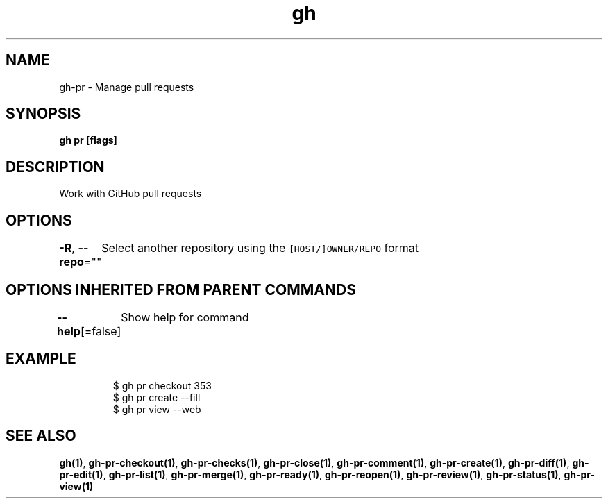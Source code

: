 .nh
.TH "gh" "1" "Aug 2021" "" ""

.SH NAME
.PP
gh\-pr \- Manage pull requests


.SH SYNOPSIS
.PP
\fBgh pr  [flags]\fP


.SH DESCRIPTION
.PP
Work with GitHub pull requests


.SH OPTIONS
.PP
\fB\-R\fP, \fB\-\-repo\fP=""
	Select another repository using the \fB\fC[HOST/]OWNER/REPO\fR format


.SH OPTIONS INHERITED FROM PARENT COMMANDS
.PP
\fB\-\-help\fP[=false]
	Show help for command


.SH EXAMPLE
.PP
.RS

.nf
$ gh pr checkout 353
$ gh pr create \-\-fill
$ gh pr view \-\-web


.fi
.RE


.SH SEE ALSO
.PP
\fBgh(1)\fP, \fBgh\-pr\-checkout(1)\fP, \fBgh\-pr\-checks(1)\fP, \fBgh\-pr\-close(1)\fP, \fBgh\-pr\-comment(1)\fP, \fBgh\-pr\-create(1)\fP, \fBgh\-pr\-diff(1)\fP, \fBgh\-pr\-edit(1)\fP, \fBgh\-pr\-list(1)\fP, \fBgh\-pr\-merge(1)\fP, \fBgh\-pr\-ready(1)\fP, \fBgh\-pr\-reopen(1)\fP, \fBgh\-pr\-review(1)\fP, \fBgh\-pr\-status(1)\fP, \fBgh\-pr\-view(1)\fP
